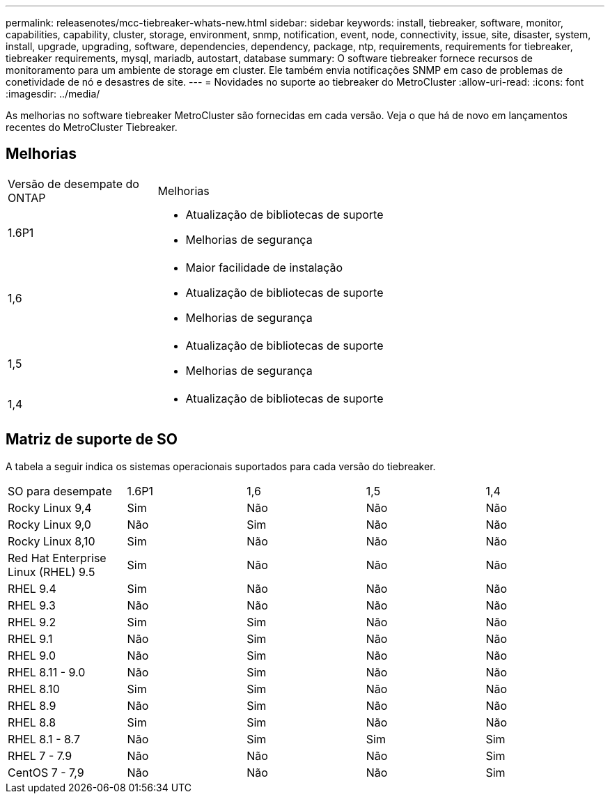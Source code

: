 ---
permalink: releasenotes/mcc-tiebreaker-whats-new.html 
sidebar: sidebar 
keywords: install, tiebreaker, software, monitor, capabilities, capability, cluster, storage, environment, snmp, notification, event, node, connectivity, issue, site, disaster, system, install, upgrade, upgrading, software, dependencies, dependency, package, ntp, requirements, requirements for tiebreaker, tiebreaker requirements, mysql, mariadb, autostart, database 
summary: O software tiebreaker fornece recursos de monitoramento para um ambiente de storage em cluster. Ele também envia notificações SNMP em caso de problemas de conetividade de nó e desastres de site. 
---
= Novidades no suporte ao tiebreaker do MetroCluster
:allow-uri-read: 
:icons: font
:imagesdir: ../media/


[role="lead lead"]
As melhorias no software tiebreaker MetroCluster são fornecidas em cada versão. Veja o que há de novo em lançamentos recentes do MetroCluster Tiebreaker.



== Melhorias

[cols="25,75"]
|===


| Versão de desempate do ONTAP | Melhorias 


 a| 
1.6P1
 a| 
* Atualização de bibliotecas de suporte
* Melhorias de segurança




 a| 
1,6
 a| 
* Maior facilidade de instalação
* Atualização de bibliotecas de suporte
* Melhorias de segurança




 a| 
1,5
 a| 
* Atualização de bibliotecas de suporte
* Melhorias de segurança




 a| 
1,4
 a| 
* Atualização de bibliotecas de suporte


|===


== Matriz de suporte de SO

A tabela a seguir indica os sistemas operacionais suportados para cada versão do tiebreaker.

|===


| SO para desempate | 1.6P1 | 1,6 | 1,5 | 1,4 


 a| 
Rocky Linux 9,4
 a| 
Sim
 a| 
Não
 a| 
Não
 a| 
Não



 a| 
Rocky Linux 9,0
 a| 
Não
 a| 
Sim
 a| 
Não
 a| 
Não



 a| 
Rocky Linux 8,10
 a| 
Sim
 a| 
Não
 a| 
Não
 a| 
Não



 a| 
Red Hat Enterprise Linux (RHEL) 9.5
 a| 
Sim
 a| 
Não
 a| 
Não
 a| 
Não



 a| 
RHEL 9.4
 a| 
Sim
 a| 
Não
 a| 
Não
 a| 
Não



 a| 
RHEL 9.3
 a| 
Não
 a| 
Não
 a| 
Não
 a| 
Não



 a| 
RHEL 9.2
 a| 
Sim
 a| 
Sim
 a| 
Não
 a| 
Não



 a| 
RHEL 9.1
 a| 
Não
 a| 
Sim
 a| 
Não
 a| 
Não



 a| 
RHEL 9.0
 a| 
Não
 a| 
Sim
 a| 
Não
 a| 
Não



 a| 
RHEL 8.11 - 9.0
 a| 
Não
 a| 
Sim
 a| 
Não
 a| 
Não



 a| 
RHEL 8.10
 a| 
Sim
 a| 
Sim
 a| 
Não
 a| 
Não



 a| 
RHEL 8.9
 a| 
Não
 a| 
Sim
 a| 
Não
 a| 
Não



 a| 
RHEL 8.8
 a| 
Sim
 a| 
Sim
 a| 
Não
 a| 
Não



 a| 
RHEL 8.1 - 8.7
 a| 
Não
 a| 
Sim
 a| 
Sim
 a| 
Sim



 a| 
RHEL 7 - 7.9
 a| 
Não
 a| 
Não
 a| 
Não
 a| 
Sim



 a| 
CentOS 7 - 7,9
 a| 
Não
 a| 
Não
 a| 
Não
 a| 
Sim

|===